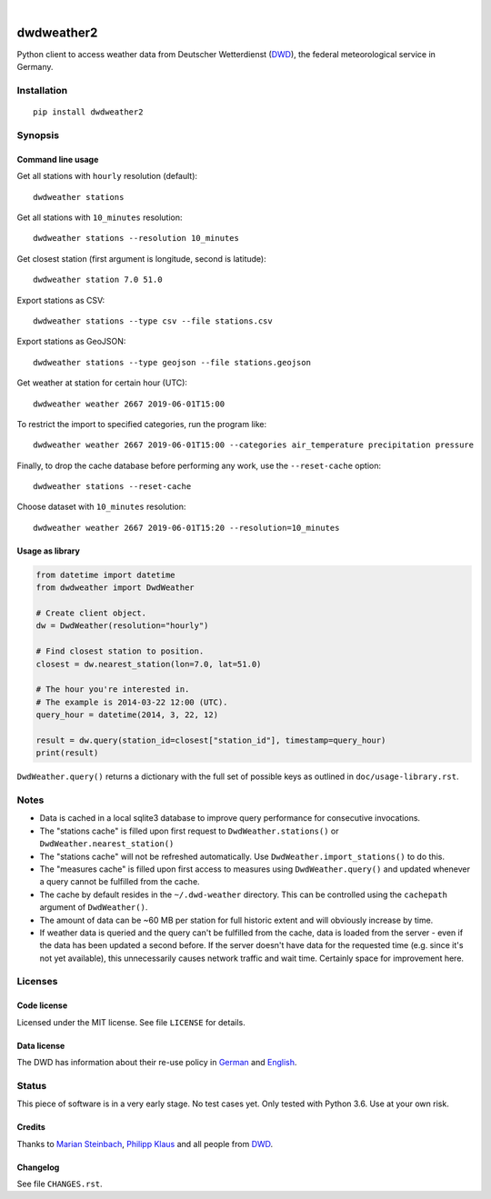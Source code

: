 .. image:: https://img.shields.io/badge/Python-2.7-green.svg
    :target: https://github.com/hiveeyes/dwdweather2

.. image:: https://img.shields.io/pypi/v/dwdweather2.svg
    :target: https://pypi.org/project/dwdweather2/

.. image:: https://img.shields.io/github/tag/hiveeyes/dwdweather2.svg
    :target: https://github.com/hiveeyes/dwdweather2

.. image:: https://assets.okfn.org/images/ok_buttons/od_80x15_red_green.png
    :target: https://okfn.org/opendata/

.. image:: https://assets.okfn.org/images/ok_buttons/oc_80x15_blue.png
    :target: https://okfn.org/opendata/

.. image:: https://assets.okfn.org/images/ok_buttons/os_80x15_orange_grey.png
    :target: https://okfn.org/opendata/

|

.. _dwdweather2-readme:

###########
dwdweather2
###########

Python client to access weather data from Deutscher Wetterdienst
(`DWD <https://www.dwd.de/>`__), the federal meteorological service in
Germany.

************
Installation
************
::

   pip install dwdweather2


********
Synopsis
********

Command line usage
==================

Get all stations with ``hourly`` resolution (default)::

    dwdweather stations

Get all stations with ``10_minutes`` resolution::

    dwdweather stations --resolution 10_minutes

Get closest station (first argument is longitude, second is latitude)::

    dwdweather station 7.0 51.0

Export stations as CSV::

    dwdweather stations --type csv --file stations.csv

Export stations as GeoJSON::

    dwdweather stations --type geojson --file stations.geojson

Get weather at station for certain hour (UTC)::

    dwdweather weather 2667 2019-06-01T15:00

To restrict the import to specified categories, run the program like::

    dwdweather weather 2667 2019-06-01T15:00 --categories air_temperature precipitation pressure

Finally, to drop the cache database before performing any work, use the ``--reset-cache`` option::

    dwdweather stations --reset-cache

Choose dataset with ``10_minutes`` resolution::

    dwdweather weather 2667 2019-06-01T15:20 --resolution=10_minutes


Usage as library
================

.. code:: python

   from datetime import datetime
   from dwdweather import DwdWeather

   # Create client object.
   dw = DwdWeather(resolution="hourly")

   # Find closest station to position.
   closest = dw.nearest_station(lon=7.0, lat=51.0)

   # The hour you're interested in.
   # The example is 2014-03-22 12:00 (UTC).
   query_hour = datetime(2014, 3, 22, 12)

   result = dw.query(station_id=closest["station_id"], timestamp=query_hour)
   print(result)

``DwdWeather.query()`` returns a dictionary with the full set of
possible keys as outlined in ``doc/usage-library.rst``.


*****
Notes
*****

-  Data is cached in a local sqlite3 database to improve query
   performance for consecutive invocations.
-  The "stations cache" is filled upon first request to
   ``DwdWeather.stations()`` or ``DwdWeather.nearest_station()``
-  The "stations cache" will not be refreshed automatically. Use
   ``DwdWeather.import_stations()`` to do this.
-  The "measures cache" is filled upon first access to measures using
   ``DwdWeather.query()`` and updated whenever a query cannot be
   fulfilled from the cache.
-  The cache by default resides in the ``~/.dwd-weather`` directory.
   This can be controlled using the ``cachepath`` argument of
   ``DwdWeather()``.
-  The amount of data can be ~60 MB per station for full historic extent
   and will obviously increase by time.
-  If weather data is queried and the query can't be fulfilled from the
   cache, data is loaded from the server - even if the data has been
   updated a second before. If the server doesn't have data for the
   requested time (e.g. since it's not yet available), this
   unnecessarily causes network traffic and wait time. Certainly space
   for improvement here.


********
Licenses
********

Code license
============
Licensed under the MIT license. See file ``LICENSE`` for details.

Data license
============
The DWD has information about their re-use policy in
`German <https://www.dwd.de/DE/service/copyright/copyright_node.html>`__
and
`English <https://www.dwd.de/EN/service/copyright/copyright_node.html>`__.


******
Status
******
This piece of software is in a very early stage. No test cases yet. Only
tested with Python 3.6. Use at your own risk.

Credits
=======
Thanks to `Marian Steinbach <https://github.com/marians>`__, `Philipp
Klaus <https://github.com/pklaus>`__ and all people from
`DWD <https://www.dwd.de/>`__.

Changelog
=========
See file ``CHANGES.rst``.
